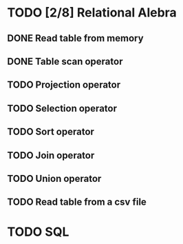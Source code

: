 * TODO [2/8] Relational Alebra
** DONE Read table from memory
** DONE Table scan operator
** TODO Projection operator
** TODO Selection operator
** TODO Sort operator
** TODO Join operator
** TODO Union operator
** TODO Read table from a csv file
* TODO SQL
